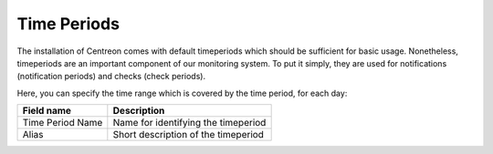 ************
Time Periods
************

The installation of Centreon comes with default timeperiods which
should be sufficient for basic usage. Nonetheless, timeperiods are an
important component of our monitoring system. To put it simply, they
are used for notifications (notification periods) and checks (check
periods).

.. image:: /_static/images/user/add_tp_1.png
   :align: center

Here, you can specify the time range which is covered by the time
period, for each day:

.. image:: /_static/images/user/add_tp_2.png
   :align: center

===================  =====================================
Field name           Description 
===================  =====================================
Time Period Name     Name for identifying the timeperiod
Alias                Short description of the timeperiod
===================  =====================================
